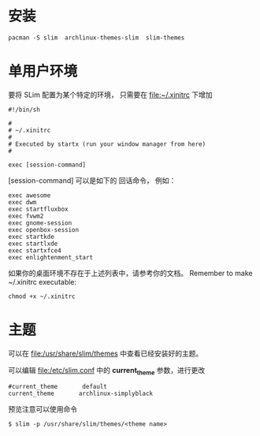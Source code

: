 
*  安装
#+BEGIN_EXAMPLE
  pacman -S slim  archlinux-themes-slim  slim-themes
#+END_EXAMPLE

* 单用户环境
要将 SLim 配置为某个特定的环境， 只需要在 [[file:~/.xinitrc]] 下增加
#+BEGIN_SRC shell
  #!/bin/sh

  #
  # ~/.xinitrc
  #
  # Executed by startx (run your window manager from here)
  #

  exec [session-command]
#+END_SRC

[session-command] 可以是如下的 回话命令， 例如：
#+BEGIN_EXAMPLE
  exec awesome
  exec dwm
  exec startfluxbox
  exec fvwm2
  exec gnome-session
  exec openbox-session
  exec startkde
  exec startlxde
  exec startxfce4
  exec enlightenment_start
#+END_EXAMPLE

如果你的桌面环境不存在于上述列表中，请参考你的文档。
Remember to make ~/.xinitrc executable: 
#+BEGIN_EXAMPLE
  chmod +x ~/.xinitrc
#+END_EXAMPLE

* 主题
可以在 [[file:/usr/share/slim/themes]] 中查看已经安装好的主题。

可以编辑 [[file:/etc/slim.conf]] 中的 *current_theme* 参数，进行更改
#+BEGIN_EXAMPLE
  #current_theme       default
  current_theme       archlinux-simplyblack
#+END_EXAMPLE

预览注意可以使用命令
#+BEGIN_EXAMPLE
  $ slim -p /usr/share/slim/themes/<theme name>
#+END_EXAMPLE



